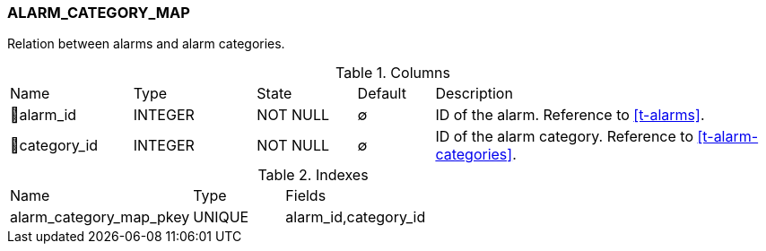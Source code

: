 [[t-alarm-category-map]]
=== ALARM_CATEGORY_MAP

Relation between alarms and alarm categories.

.Columns
[cols="16,16,13,10,45a"]
|===
|Name|Type|State|Default|Description
|🔑alarm_id
|INTEGER
|NOT NULL
|∅
|ID of the alarm. Reference to <<t-alarms>>.

|🔑category_id
|INTEGER
|NOT NULL
|∅
|ID of the alarm category. Reference to <<t-alarm-categories>>.
|===

.Indexes
[cols="30,15,55a"]
|===
|Name|Type|Fields
|alarm_category_map_pkey
|UNIQUE
|alarm_id,category_id

|===
